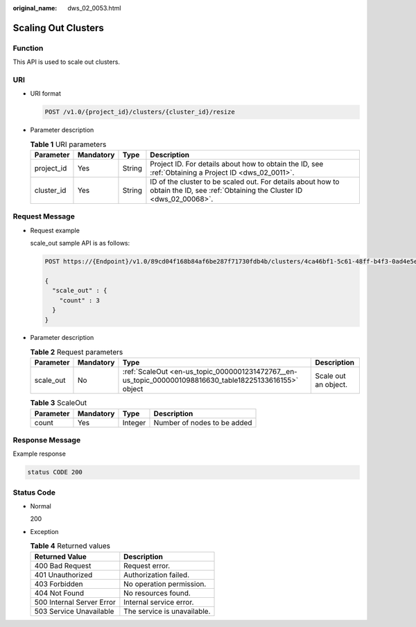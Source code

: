 :original_name: dws_02_0053.html

.. _dws_02_0053:

Scaling Out Clusters
====================

Function
--------

This API is used to scale out clusters.

URI
---

-  URI format

   .. code-block:: text

      POST /v1.0/{project_id}/clusters/{cluster_id}/resize

-  Parameter description

   .. table:: **Table 1** URI parameters

      +------------+-----------+--------+---------------------------------------------------------------------------------------------------------------------------------+
      | Parameter  | Mandatory | Type   | Description                                                                                                                     |
      +============+===========+========+=================================================================================================================================+
      | project_id | Yes       | String | Project ID. For details about how to obtain the ID, see :ref:`Obtaining a Project ID <dws_02_0011>`.                            |
      +------------+-----------+--------+---------------------------------------------------------------------------------------------------------------------------------+
      | cluster_id | Yes       | String | ID of the cluster to be scaled out. For details about how to obtain the ID, see :ref:`Obtaining the Cluster ID <dws_02_00068>`. |
      +------------+-----------+--------+---------------------------------------------------------------------------------------------------------------------------------+

Request Message
---------------

-  Request example

   scale_out sample API is as follows:

   .. code-block:: text

      POST https://{Endpoint}/v1.0/89cd04f168b84af6be287f71730fdb4b/clusters/4ca46bf1-5c61-48ff-b4f3-0ad4e5e3ba90/resize

      {
        "scale_out" : {
          "count" : 3
        }
      }

-  Parameter description

   .. table:: **Table 2** Request parameters

      +-----------+-----------+---------------------------------------------------------------------------------------------------------+----------------------+
      | Parameter | Mandatory | Type                                                                                                    | Description          |
      +===========+===========+=========================================================================================================+======================+
      | scale_out | No        | :ref:`ScaleOut <en-us_topic_0000001231472767__en-us_topic_0000001098816630_table18225133616155>` object | Scale out an object. |
      +-----------+-----------+---------------------------------------------------------------------------------------------------------+----------------------+

   .. _en-us_topic_0000001231472767__en-us_topic_0000001098816630_table18225133616155:

   .. table:: **Table 3** ScaleOut

      ========= ========= ======= ===========================
      Parameter Mandatory Type    Description
      ========= ========= ======= ===========================
      count     Yes       Integer Number of nodes to be added
      ========= ========= ======= ===========================

Response Message
----------------

Example response

.. code-block::

   status CODE 200

Status Code
-----------

-  Normal

   200

-  Exception

   .. table:: **Table 4** Returned values

      ========================= ===========================
      Returned Value            Description
      ========================= ===========================
      400 Bad Request           Request error.
      401 Unauthorized          Authorization failed.
      403 Forbidden             No operation permission.
      404 Not Found             No resources found.
      500 Internal Server Error Internal service error.
      503 Service Unavailable   The service is unavailable.
      ========================= ===========================
